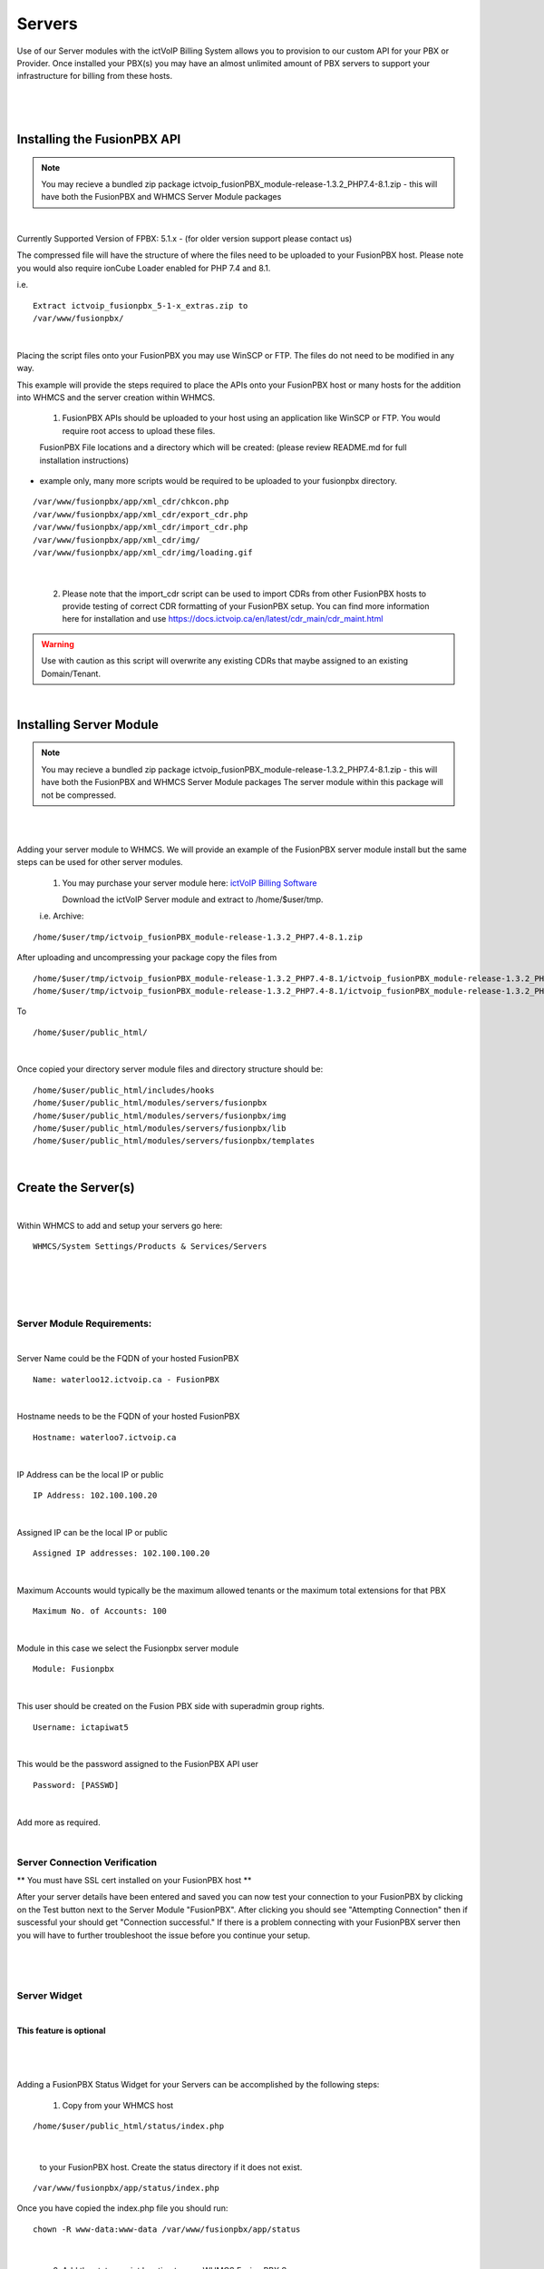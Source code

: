 *********
Servers
*********

Use of our Server modules with the ictVoIP Billing System allows you to provision to our custom API for your PBX or Provider. Once installed your PBX(s) you may have an almost unlimited amount of PBX servers to support your infrastructure for billing from these hosts.

|

 .. image:: ../_static/images/admin/servers.png
        :scale: 50%
        :align: center
        :alt: Adding a new Provider or PBX
        
|

Installing the FusionPBX API
****************************

.. note:: 

 You may recieve a bundled zip package ictvoip_fusionPBX_module-release-1.3.2_PHP7.4-8.1.zip - this will have both the FusionPBX and WHMCS Server Module packages

|

Currently Supported Version of FPBX: 5.1.x - (for older version support please contact us)

The compressed file will have the structure of where the files need to be uploaded to your FusionPBX host. Please note you would also require ionCube Loader enabled for PHP 7.4 and 8.1.

i.e.

::

 Extract ictvoip_fusionpbx_5-1-x_extras.zip to
 /var/www/fusionpbx/

|
Placing the script files onto your FusionPBX you may use WinSCP or FTP. The files do not need to be modified in any way. 

This example will provide the steps required to place the APIs onto your FusionPBX host or many hosts for the addition into WHMCS and the server creation within WHMCS.

 1) FusionPBX APIs should be uploaded to your host using an application like WinSCP or FTP. You would require root access to upload these files.  
  

 FusionPBX File locations and a directory which will be created: (please review README.md for full installation instructions)

- example only, many more scripts would be required to be uploaded to your fusionpbx directory.


::

    /var/www/fusionpbx/app/xml_cdr/chkcon.php  
    /var/www/fusionpbx/app/xml_cdr/export_cdr.php
    /var/www/fusionpbx/app/xml_cdr/import_cdr.php  
    /var/www/fusionpbx/app/xml_cdr/img/
    /var/www/fusionpbx/app/xml_cdr/img/loading.gif

|


  2) Please note that the import_cdr script can be used to import CDRs from other FusionPBX hosts to provide testing of correct CDR formatting of your FusionPBX setup. You can find more information here for installation and use https://docs.ictvoip.ca/en/latest/cdr_main/cdr_maint.html
     
.. warning::  Use with caution as this script will overwrite any existing CDRs that maybe assigned to an existing Domain/Tenant.
   
|


Installing Server Module
**************************

.. note:: 

 You may recieve a bundled zip package ictvoip_fusionPBX_module-release-1.3.2_PHP7.4-8.1.zip - this will have both the FusionPBX and WHMCS Server Module packages
 The server module within this package will not be compressed. 

|

|
Adding your server module to WHMCS. We will provide an example of the FusionPBX server module install but the same steps can be used for other server modules. 

 1. You may purchase your server module here: `ictVoIP Billing Software <https://www.icttech.ca/index.php?rp=/store/ictvoip-billing-software>`_


    Download the ictVoIP Server module and extract to /home/$user/tmp.

 i.e. Archive: 

::

 /home/$user/tmp/ictvoip_fusionPBX_module-release-1.3.2_PHP7.4-8.1.zip

|
 After uploading and uncompressing your package copy the files from
 
::

 /home/$user/tmp/ictvoip_fusionPBX_module-release-1.3.2_PHP7.4-8.1/ictvoip_fusionPBX_module-release-1.3.2_PHP7.4-8.1/includes
 /home/$user/tmp/ictvoip_fusionPBX_module-release-1.3.2_PHP7.4-8.1/ictvoip_fusionPBX_module-release-1.3.2_PHP7.4-8.1/modules

|
 To
 
::

 /home/$user/public_html/

|
Once copied your directory server module files and directory structure should be:

::

 /home/$user/public_html/includes/hooks
 /home/$user/public_html/modules/servers/fusionpbx
 /home/$user/public_html/modules/servers/fusionpbx/img
 /home/$user/public_html/modules/servers/fusionpbx/lib
 /home/$user/public_html/modules/servers/fusionpbx/templates

|

Create the Server(s)
*********************

|
Within WHMCS to add and setup your servers go here:

::

 WHMCS/System Settings/Products & Services/Servers

|


|

 .. image:: ../_static/images/admin/servers_edit.png
        :scale: 50%
        :align: center
        :alt: Adding a new Provider or PBX
        
|


Server Module Requirements:
############################

|
Server Name could be the FQDN of your hosted FusionPBX
::

 Name: waterloo12.ictvoip.ca - FusionPBX
|
Hostname needs to be the FQDN of your hosted FusionPBX
::

 Hostname: waterloo7.ictvoip.ca

|
IP Address can be the local IP or public
::

 IP Address: 102.100.100.20

|
Assigned IP can be the local IP or public
::

 Assigned IP addresses: 102.100.100.20

|
Maximum Accounts would typically be the maximum allowed tenants or the maximum total extensions for that PBX
::

 Maximum No. of Accounts: 100

|
Module in this case we select the Fusionpbx server module
::

 Module: Fusionpbx

|
This user should be created on the Fusion PBX side with superadmin group rights.
::

 Username: ictapiwat5

|
This would be the password assigned to the FusionPBX API user
::

 Password: [PASSWD] 

|


Add more as required.

|


Server Connection Verification
################################
**
You must have SSL cert installed on your FusionPBX host
**

After your server details have been entered and saved you can now test your connection to your FusionPBX by clicking on the Test button next to the Server Module "FusionPBX". After clicking you should see "Attempting Connection" then if suscessful your should get "Connection successful." If there is a problem connecting with your FusionPBX server then you will have to further troubleshoot the issue before you continue your setup.

|

 .. image:: ../_static/images/admin/connection_test.png
        :scale: 50%
        :align: center
        :alt: Adding a new Provider or PBX
        
|

.. _widget-section:
Server Widget
#############

|
**This feature is optional**

|

 .. image:: ../_static/images/admin/server_widget2.png
        :scale: 70%
        :align: center
        :alt: FusionPBX Server Status
        
|
Adding a FusionPBX Status Widget for your Servers can be accomplished by the following steps:

 1) Copy from your WHMCS host 
::

 /home/$user/public_html/status/index.php 

|

  to your FusionPBX host. Create the status directory if it does not exist.  
::

 /var/www/fusionpbx/app/status/index.php
   
|   
   Once you have copied the index.php file you should run:
   
::

 chown -R www-data:www-data /var/www/fusionpbx/app/status
 
|

 2) Add the status script location to your WHMCS Fusion PBX Server.
 
 ::
 
  WHMCS / System Settings / Servers
 
 |
  select edit the server to monitor and enter the URL for "Server Status Address" 

::

   https://myfusionpbx.ca/app/status/

|

 Then save.
 
|

 .. image:: ../_static/images/admin/server_widget_link.png
        :scale: 70%
        :align: center
        :alt: Server widget link
        
|

|

 3) Add the Widget to your WHMCS Admin area by selecting the "Network Status" from the COG settings for Widgets at the top right of the Admin Dashboard.
  
|

 .. image:: ../_static/images/admin/show_widgets.png
        :scale: 70%
        :align: center
        :alt: Server widget link
        
|
  
 
